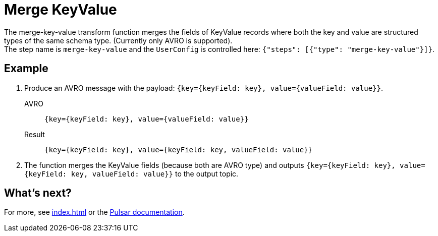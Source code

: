 :functionName: merge-key-value
:attribute-missing: skip
:slug: merge-key-value-transform-function
:page-tag: merge-key-value, transform-function

= Merge KeyValue

The {functionName} transform function merges the fields of KeyValue records where both the key and value are structured types of the same schema type. (Currently only AVRO is supported). +
The step name is `merge-key-value` and the `UserConfig` is controlled here: `{"steps": [{"type": "merge-key-value"}]}`.

== Example

. Produce an AVRO message with the payload: `{key={keyField: key}, value={valueField: value}}`.
+
[tabs]
====
AVRO::
+
--
[source,,subs="attributes+"]
----
{key={keyField: key}, value={valueField: value}}
----
--

Result::
+
--
[source,,subs="attributes+"]
----
{key={keyField: key}, value={keyField: key, valueField: value}}
----
--
====
. The function merges the KeyValue fields (because both are AVRO type) and outputs `{key={keyField: key}, value={keyField: key, valueField: value}}` to the output topic.

== What's next?

For more, see xref:index.adoc[] or the https://pulsar.apache.org/docs/functions-overview[Pulsar documentation].